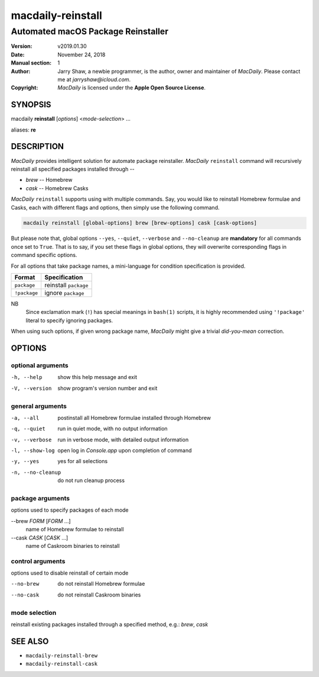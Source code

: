 ==================
macdaily-reinstall
==================

-----------------------------------
Automated macOS Package Reinstaller
-----------------------------------

:Version: v2019.01.30
:Date: November 24, 2018
:Manual section: 1
:Author:
    Jarry Shaw, a newbie programmer, is the author, owner and maintainer
    of *MacDaily*. Please contact me at *jarryshaw@icloud.com*.
:Copyright:
    *MacDaily* is licensed under the **Apple Open Source License**.

SYNOPSIS
========

macdaily **reinstall** [*options*] <*mode-selection*> ...

aliases: **re**

DESCRIPTION
===========

*MacDaily* provides intelligent solution for automate package reinstaller.
*MacDaily* ``reinstall`` command will recursively reinstall all specified
packages installed through --

- *brew* -- Homebrew
- *cask* -- Homebrew Casks

*MacDaily* ``reinstall`` supports using with multiple commands. Say, you would
like to reinstall Homebrew formulae and Casks, each with different flags and
options, then simply use the following command.

.. code:: shell

    macdaily reinstall [global-options] brew [brew-options] cask [cask-options]

But please note that, global options ``--yes``, ``--quiet``, ``--verbose``
and ``--no-cleanup`` are **mandatory** for all commands once set to ``True``.
That is to say, if you set these flags in global options, they will overwrite
corresponding flags in command specific options.

For all options that take package names, a mini-language for condition
specification is provided.

+--------------+-----------------------+
|    Format    |     Specification     |
+==============+=======================+
| ``package``  | reinstall ``package`` |
+--------------+-----------------------+
| ``!package`` | ignore ``package``    |
+--------------+-----------------------+

NB
    Since exclamation mark (``!``) has special meanings in ``bash(1)``
    scripts, it is highly recommended using ``'!package'`` literal to
    specify ignoring packages.

When using such options, if given wrong package name, *MacDaily*
might give a trivial *did-you-mean* correction.

OPTIONS
=======

optional arguments
------------------

-h, --help            show this help message and exit
-V, --version         show program's version number and exit

general arguments
-----------------

-a, --all             postinstall all Homebrew formulae installed through
                      Homebrew
-q, --quiet           run in quiet mode, with no output information
-v, --verbose         run in verbose mode, with detailed output information
-l, --show-log        open log in *Console.app* upon completion of command
-y, --yes             yes for all selections
-n, --no-cleanup      do not run cleanup process

package arguments
-----------------

options used to specify packages of each mode

--brew *FORM* [*FORM* ...]
                      name of Homebrew formulae to reinstall

--cask *CASK* [*CASK* ...]
                      name of Caskroom binaries to reinstall

control arguments
-----------------

options used to disable reinstall of certain mode

--no-brew             do not reinstall Homebrew formulae
--no-cask             do not reinstall Caskroom binaries

mode selection
--------------

reinstall existing packages installed through a specified method, e.g.:
*brew*, *cask*

SEE ALSO
========

* ``macdaily-reinstall-brew``
* ``macdaily-reinstall-cask``
